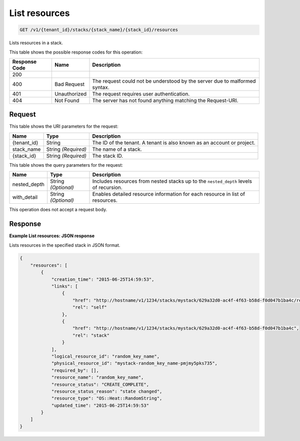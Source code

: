 
.. THIS OUTPUT IS GENERATED FROM THE WADL. DO NOT EDIT.

.. _get-list-resources-v1-tenant-id-stacks-stack-name-stack-id-resources:

List resources
^^^^^^^^^^^^^^^^^^^^^^^^^^^^^^^^^^^^^^^^^^^^^^^^^^^^^^^^^^^^^^^^^^^^^^^^^^^^^^^^

.. code::

    GET /v1/{tenant_id}/stacks/{stack_name}/{stack_id}/resources

Lists resources in a stack.



This table shows the possible response codes for this operation:


+--------------------------+-------------------------+-------------------------+
|Response Code             |Name                     |Description              |
+==========================+=========================+=========================+
|200                       |                         |                         |
+--------------------------+-------------------------+-------------------------+
|400                       |Bad Request              |The request could not be |
|                          |                         |understood by the server |
|                          |                         |due to malformed syntax. |
+--------------------------+-------------------------+-------------------------+
|401                       |Unauthorized             |The request requires     |
|                          |                         |user authentication.     |
+--------------------------+-------------------------+-------------------------+
|404                       |Not Found                |The server has not found |
|                          |                         |anything matching the    |
|                          |                         |Request-URI.             |
+--------------------------+-------------------------+-------------------------+


Request
""""""""""""""""




This table shows the URI parameters for the request:

+--------------------------+-------------------------+-------------------------+
|Name                      |Type                     |Description              |
+==========================+=========================+=========================+
|{tenant_id}               |String                   |The ID of the tenant. A  |
|                          |                         |tenant is also known as  |
|                          |                         |an account or project.   |
+--------------------------+-------------------------+-------------------------+
|stack_name                |String *(Required)*      |The name of a stack.     |
+--------------------------+-------------------------+-------------------------+
|{stack_id}                |String *(Required)*      |The stack ID.            |
+--------------------------+-------------------------+-------------------------+



This table shows the query parameters for the request:

+--------------------------+-------------------------+-------------------------+
|Name                      |Type                     |Description              |
+==========================+=========================+=========================+
|nested_depth              |String *(Optional)*      |Includes resources from  |
|                          |                         |nested stacks up to the  |
|                          |                         |``nested_depth`` levels  |
|                          |                         |of recursion.            |
+--------------------------+-------------------------+-------------------------+
|with_detail               |String *(Optional)*      |Enables detailed         |
|                          |                         |resource information for |
|                          |                         |each resource in list of |
|                          |                         |resources.               |
+--------------------------+-------------------------+-------------------------+




This operation does not accept a request body.




Response
""""""""""""""""










**Example List resources: JSON response**


Lists resources in the specified stack in JSON format.

.. code::

   {
       "resources": [
           {
               "creation_time": "2015-06-25T14:59:53",
               "links": [
                   {
                       "href": "http://hostname/v1/1234/stacks/mystack/629a32d0-ac4f-4f63-b58d-f0d047b1ba4c/resources/random_key_name",
                       "rel": "self"
                   },
                   {
                       "href": "http://hostname/v1/1234/stacks/mystack/629a32d0-ac4f-4f63-b58d-f0d047b1ba4c",
                       "rel": "stack"
                   }
               ],
               "logical_resource_id": "random_key_name",
               "physical_resource_id": "mystack-random_key_name-pmjmy5pks735",
               "required_by": [],
               "resource_name": "random_key_name",
               "resource_status": "CREATE_COMPLETE",
               "resource_status_reason": "state changed",
               "resource_type": "OS::Heat::RandomString",
               "updated_time": "2015-06-25T14:59:53"
           }
       ]
   }
   




